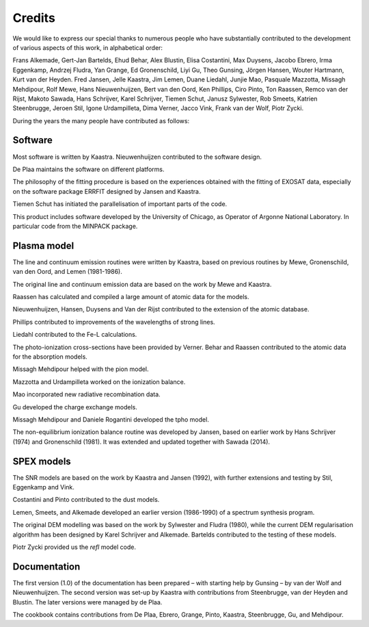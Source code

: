 Credits
=======

We would like to express our special thanks to numerous people who have
substantially contributed to the development of various aspects of this
work, in alphabetical order:

Frans Alkemade, Gert-Jan Bartelds, Ehud Behar, Alex Blustin, Elisa
Costantini, Max Duysens, Jacobo Ebrero, Irma Eggenkamp, Andrzej Fludra,
Yan Grange, Ed Gronenschild, Liyi Gu, Theo Gunsing, Jörgen Hansen,
Wouter Hartmann, Kurt van der Heyden. Fred Jansen, Jelle Kaastra, Jim
Lemen, Duane Liedahl, Junjie Mao, Pasquale Mazzotta, Missagh Mehdipour,
Rolf Mewe, Hans Nieuwenhuijzen, Bert van den Oord, Ken Phillips, Ciro
Pinto, Ton Raassen, Remco van der Rijst, Makoto Sawada, Hans Schrijver,
Karel Schrijver, Tiemen Schut, Janusz Sylwester, Rob Smeets, Katrien
Steenbrugge, Jeroen Stil, Igone Urdampilleta, Dima Verner, Jacco Vink,
Frank van der Wolf, Piotr Zycki.

During the years the many people have contributed as follows:

Software
--------

Most software is written by Kaastra. Nieuwenhuijzen contributed to the
software design.

De Plaa maintains the software on different platforms.

The philosophy of the fitting procedure is based on the experiences
obtained with the fitting of EXOSAT data, especially on the software
package ERRFIT designed by Jansen and Kaastra.

Tiemen Schut has initiated the parallelisation of important parts of the
code.

This product includes software developed by the University of Chicago,
as Operator of Argonne National Laboratory. In particular code from the
MINPACK package.

Plasma model
------------

The line and continuum emission routines were written by Kaastra, based
on previous routines by Mewe, Gronenschild, van den Oord, and Lemen
(1981-1986).

The original line and continuum emission data are based on the work by
Mewe and Kaastra.

Raassen has calculated and compiled a large amount of atomic data for
the models.

Nieuwenhuijzen, Hansen, Duysens and Van der Rijst contributed to the
extension of the atomic database.

Phillips contributed to improvements of the wavelengths of strong lines.

Liedahl contributed to the Fe-L calculations.

The photo-ionization cross-sections have been provided by Verner. Behar
and Raassen contributed to the atomic data for the absorption models.

Missagh Mehdipour helped with the pion model.

Mazzotta and Urdampilleta worked on the ionization balance.

Mao incorporated new radiative recombination data.

Gu developed the charge exchange models.

Missagh Mehdipour and Daniele Rogantini developed the tpho model.

The non-equilibrium ionization balance routine was developed by Jansen,
based on earlier work by Hans Schrijver (1974) and Gronenschild (1981).
It was extended and updated together with Sawada (2014).

SPEX models
-----------

The SNR models are based on the work by Kaastra and Jansen (1992), with
further extensions and testing by Stil, Eggenkamp and Vink.

Costantini and Pinto contributed to the dust models.

Lemen, Smeets, and Alkemade developed an earlier version (1986-1990) of
a spectrum synthesis program.

The original DEM modelling was based on the work by Sylwester and Fludra
(1980), while the current DEM regularisation algorithm has been designed
by Karel Schrijver and Alkemade. Bartelds contributed to the testing of
these models.

Piotr Zycki provided us the *refl* model code.

Documentation
-------------

The first version (1.0) of the documentation has been prepared – with
starting help by Gunsing – by van der Wolf and Nieuwenhuijzen. The
second version was set-up by Kaastra with contributions from
Steenbrugge, van der Heyden and Blustin. The later versions were managed
by de Plaa.

The cookbook contains contributions from De Plaa, Ebrero, Grange, Pinto,
Kaastra, Steenbrugge, Gu, and Mehdipour.
